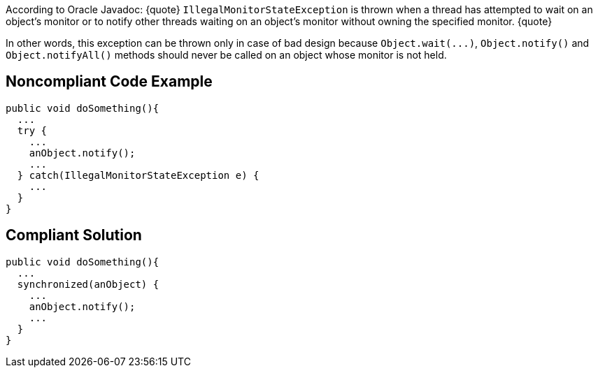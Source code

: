 According to Oracle Javadoc:
{quote}
`+IllegalMonitorStateException+` is thrown when a thread has attempted to wait on an object's monitor or to notify other threads waiting on an object's monitor without owning the specified monitor.
{quote}

In other words, this exception can be thrown only in case of bad design because `+Object.wait(...)+`, `+Object.notify()+` and `+Object.notifyAll()+` methods should never be called on an object whose monitor is not held. 


== Noncompliant Code Example

----
public void doSomething(){
  ...
  try {
    ...
    anObject.notify();
    ...
  } catch(IllegalMonitorStateException e) {
    ...
  }
}
----


== Compliant Solution

----
public void doSomething(){
  ...
  synchronized(anObject) {
    ...
    anObject.notify();
    ...
  }
}
----


